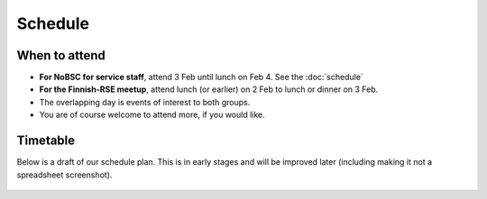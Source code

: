 Schedule
========

When to attend
--------------

* **For NoBSC for service staff**, attend 3 Feb until lunch on Feb 4.
  See the :doc:`schedule`
* **For the Finnish-RSE meetup**, attend lunch (or earlier) on 2 Feb
  to lunch or dinner on 3 Feb.
* The overlapping day is events of interest to both groups.
* You are of course welcome to attend more, if you would like.



Timetable
---------

Below is a draft of our schedule plan.  This is in early stages and
will be improved later (including making it not a spreadsheet
screenshot).

.. figure:: schedule-draft.png
   :alt: Screenshot of a spreadsheet
